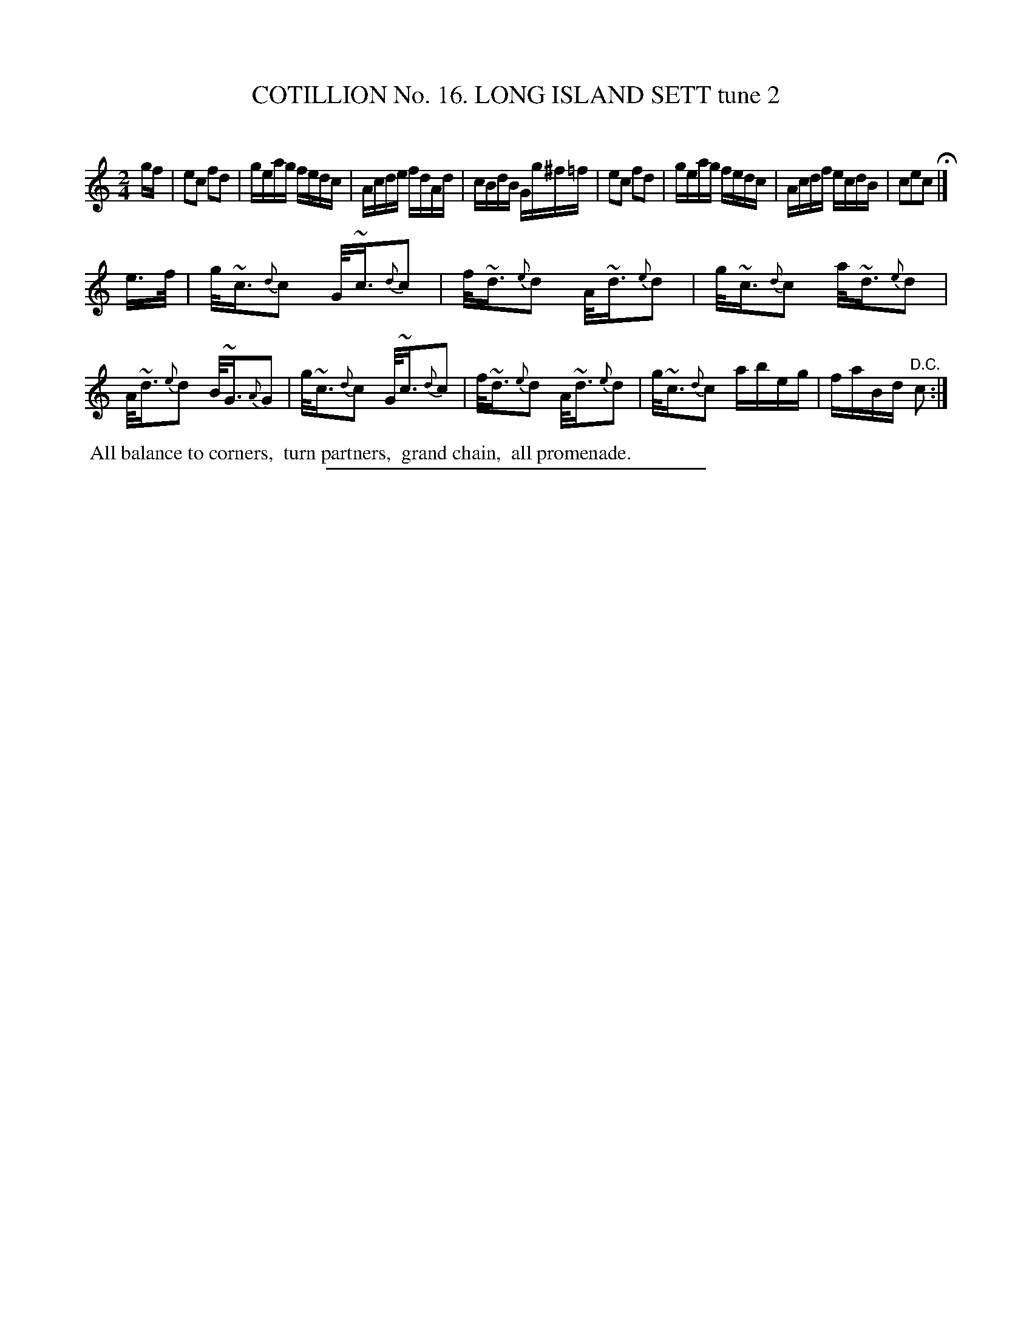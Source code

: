 X: 31142
T: COTILLION No. 16. LONG ISLAND SETT tune 2
C:
%R: reel
B: Elias Howe "The Musician's Companion" Part 3 1844 p.114 #2
S: http://imslp.org/wiki/The_Musician's_Companion_(Howe,_Elias)
Z: 2015 John Chambers <jc:trillian.mit.edu>
M: 2/4
L: 1/16
K: C
% - - - - - - - - - - - - - - - - - - - - - - - - - - - - -
gf |\
e2c2 f2d2 | geag fedc | Acde fdAd | cBdB Gg^f=f |\
e2c2 f2d2 | geag fedc | Acdf ecdB | c2e2c2 H|]
e>f |\
g<~c{d}c2 G<~c{d}c2 | f<~d{e}d2 A<~d{e}d2 | g<~c{d}c2 a<~d{e}d2 | A<~d{e}d2 B<~G{A}G2 |\
g<~c{d}c2 G<~c{d}c2 | f<~d{e}d2 A<~d{e}d2 | g<~c{d}c2 abeg | faBd "^D.C."c2 :|
% - - - - - - - - - - Dance description - - - - - - - - - -
%%begintext align
%% All balance to corners,
%% turn partners,
%% grand chain,
%% all promenade.
%%endtext
% - - - - - - - - - - - - - - - - - - - - - - - - - - - - -
%%sep 1 1 300
